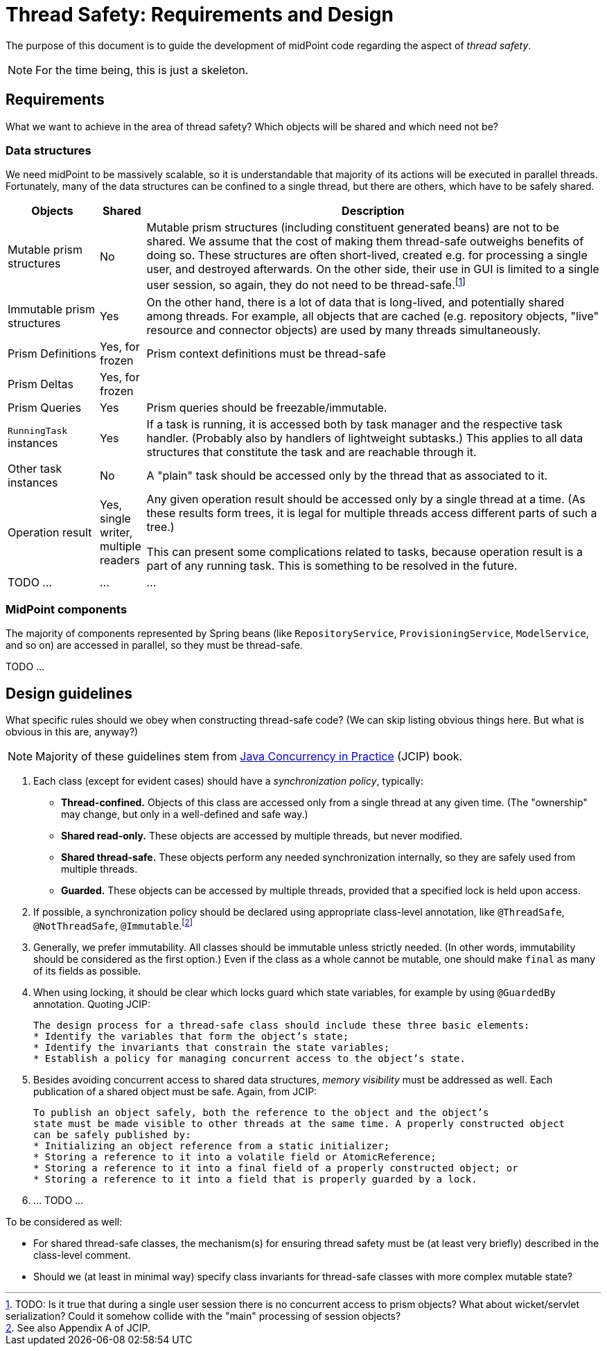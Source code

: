 = Thread Safety: Requirements and Design

The purpose of this document is to guide the development of midPoint code regarding
the aspect of _thread safety_.

NOTE: For the time being, this is just a skeleton.

== Requirements

What we want to achieve in the area of thread safety? Which objects will be shared and which
need not be?

=== Data structures

We need midPoint to be massively scalable, so it is understandable that majority of its actions
will be executed in parallel threads. Fortunately, many of the data structures can be confined to
a single thread, but there are others, which have to be safely shared.

[cols="2,1,10"]
[%header]
|===
| Objects | Shared | Description

| Mutable prism structures
| No
| Mutable prism structures (including constituent generated beans) are not to be shared. We assume that the cost
of making them thread-safe outweighs benefits of doing so. These structures are often short-lived, created
e.g. for processing a single user, and destroyed afterwards. On the other side, their use in GUI is limited
to a single user session, so again, they do not need to be thread-safe.footnote:[TODO: Is it true that
during a single user session there is no concurrent access to prism objects? What about wicket/servlet
serialization? Could it somehow collide with the "main" processing of session objects?]

| Immutable prism structures
| Yes
| On the other hand, there is a lot of data that is long-lived, and potentially shared among threads.
For example, all objects that are cached (e.g. repository objects, "live" resource and connector objects)
are used by many threads simultaneously.


| Prism Definitions
| Yes, for frozen
| Prism context definitions must be thread-safe

| Prism Deltas
| Yes, for frozen
|

| Prism Queries
| Yes
| Prism queries should be freezable/immutable.

| `RunningTask` instances
| Yes
| If a task is running, it is accessed both by task manager and the respective task handler.
(Probably also by handlers of lightweight subtasks.) This applies to all data structures
that constitute the task and are reachable through it.



| Other task instances
| No
| A "plain" task should be accessed only by the thread that as associated to it.

| Operation result
| Yes, single writer, multiple readers
| Any given operation result should be accessed only by a single thread at a time.
(As these results form trees, it is legal for multiple threads access different parts
of such a tree.)

This can present some complications related to tasks, because operation result is a part
of any running task. This is something to be resolved in the future.
| TODO ... | ... | ...
|===

=== MidPoint components

The majority of components represented by Spring beans (like `RepositoryService`, `ProvisioningService`,
`ModelService`, and so on) are accessed in parallel, so they must be thread-safe.

TODO ...

== Design guidelines

What specific rules should we obey when constructing thread-safe code?
(We can skip listing obvious things here. But what is obvious in this are, anyway?)

NOTE: Majority of these guidelines stem from link:https://jcip.net/[Java Concurrency in Practice] (JCIP) book.

1. Each class (except for evident cases) should have a _synchronization policy_, typically:
 - *Thread-confined.* Objects of this class are accessed only from a single thread at any given time.
(The "ownership" may change, but only in a well-defined and safe way.)
 - *Shared read-only.* These objects are accessed by multiple threads, but never modified.
 - *Shared thread-safe.* These objects perform any needed synchronization internally, so they are
safely used from multiple threads.
 - *Guarded.* These objects can be accessed by multiple threads, provided that a specified lock
is held upon access.

2. If possible, a synchronization policy should be declared using appropriate class-level annotation,
like `@ThreadSafe`, `@NotThreadSafe`, `@Immutable`.footnote:[See also Appendix A of JCIP.]

3. Generally, we prefer immutability. All classes should be immutable unless strictly needed.
(In other words, immutability should be considered as the first option.) Even if the class as
a whole cannot be mutable, one should make `final` as many of its fields as possible.

4. When using locking, it should be clear which locks guard which state variables, for example by using
`@GuardedBy` annotation. Quoting JCIP:

 The design process for a thread-safe class should include these three basic elements:
 * Identify the variables that form the object’s state;
 * Identify the invariants that constrain the state variables;
 * Establish a policy for managing concurrent access to the object’s state.

5. Besides avoiding concurrent access to shared data structures, _memory visibility_ must be addressed
as well. Each publication of a shared object must be safe. Again, from JCIP:

 To publish an object safely, both the reference to the object and the object’s
 state must be made visible to other threads at the same time. A properly constructed object
 can be safely published by:
 * Initializing an object reference from a static initializer;
 * Storing a reference to it into a volatile field or AtomicReference;
 * Storing a reference to it into a final field of a properly constructed object; or
 * Storing a reference to it into a field that is properly guarded by a lock.

6. ... TODO ...

To be considered as well:

* For shared thread-safe classes, the mechanism(s) for ensuring thread safety must be
(at least very briefly) described in the class-level comment.

* Should we (at least in minimal way) specify class invariants for thread-safe classes with more
complex mutable state?
